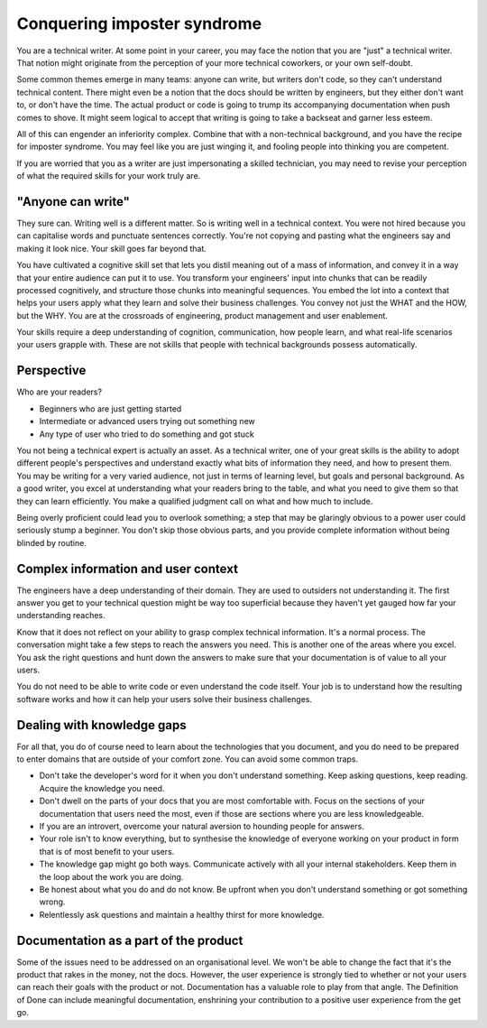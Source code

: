 Conquering imposter syndrome
============================
You are a technical writer. At some point in your career, you may face the notion that you are "just" a technical writer. That notion might originate from the perception of your more technical coworkers, or your own self-doubt. 

Some common themes emerge in many teams: anyone can write, but writers don't code, so they can't understand technical content. There might even be a notion that the docs should be written by engineers, but they either don't want to, or don't have the time. The actual product or code is going to trump its accompanying documentation when push comes to shove. It might seem logical to accept that writing is going to take a backseat and garner less esteem. 

All of this can engender an inferiority complex. Combine that with a non-technical background, and you have the recipe for imposter syndrome. You may feel like you are just winging it, and fooling people into thinking you are competent.

If you are worried that you as a writer are just impersonating a skilled technician, you may need to revise your perception of what the required skills for your work truly are.

"Anyone can write"
------------------
They sure can. Writing well is a different matter. So is writing well in a technical context. You were not hired because you can capitalise words and punctuate sentences correctly. You're not copying and pasting what the engineers say and making it look nice. Your skill goes far beyond that.

You have cultivated a cognitive skill set that lets you distil meaning out of a mass of information, and convey it in a way that your entire audience can put it to use. You transform your engineers' input into chunks that can be readily processed cognitively, and structure those chunks into meaningful sequences. You embed the lot into a context that helps your users apply what they learn and solve their business challenges. You convey not just the WHAT and the HOW, but the WHY. You are at the crossroads of engineering, product management and user enablement.

Your skills require a deep understanding of cognition, communication, how people learn, and what real-life scenarios your users grapple with. These are not skills that people with technical backgrounds possess automatically.

Perspective
-----------
Who are your readers? 

* Beginners who are just getting started
* Intermediate or advanced users trying out something new
* Any type of user who tried to do something and got stuck

You not being a technical expert is actually an asset. As a technical writer, one of your great skills is the ability to adopt different people's perspectives and understand exactly what bits of information they need, and how to present them. You may be writing for a very varied audience, not just in terms of learning level, but goals and personal background. As a good writer, you excel at understanding what your readers bring to the table, and what you need to give them so that they can learn efficiently. You make a qualified judgment call on what and how much to include.

Being overly proficient could lead you to overlook something; a step that may be glaringly obvious to a power user could seriously stump a beginner. You don't skip those obvious parts, and you provide complete information without being blinded by routine. 

Complex information and user context
--------------------------------------------------
The engineers have a deep understanding of their domain. They are used to outsiders not understanding it. The first answer you get to your technical question might be way too superficial because they haven't yet gauged how far your understanding reaches.

Know that it does not reflect on your ability to grasp complex technical information. It's a normal process. The conversation might take a few steps to reach the answers you need. This is another one of the areas where you excel. You ask the right questions and hunt down the answers to make sure that your documentation is of value to all your users.

You do not need to be able to write code or even understand the code itself. Your job is to understand how the resulting software works and how it can help your users solve their business challenges. 

Dealing with knowledge gaps
---------------------------
For all that, you do of course need to learn about the technologies that you document, and you do need to be prepared to enter domains that are outside of your comfort zone. You can avoid some common traps. 

* Don't take the developer's word for it when you don't understand something. Keep asking questions, keep reading. Acquire the knowledge you need. 
* Don't dwell on the parts of your docs that you are most comfortable with. Focus on the sections of your documentation that users need the most, even if those are sections where you are less knowledgeable.
* If you are an introvert, overcome your natural aversion to hounding people for answers.
* Your role isn't to know everything, but to synthesise the knowledge of everyone working on your product in form that is of most benefit to your users.
* The knowledge gap might go both ways. Communicate actively with all your internal stakeholders. Keep them in the loop about the work you are doing.
* Be honest about what you do and do not know. Be upfront when you don't understand something or got something wrong. 
* Relentlessly ask questions and maintain a healthy thirst for more knowledge.  

Documentation as a part of the product
--------------------------------------
Some of the issues need to be addressed on an organisational level. 
We won't be able to change the fact that it's the product that rakes in the money, not the docs. However, the user experience is strongly tied to whether or not your users can reach their goals with the product or not. Documentation has a valuable role to play from that angle. The Definition of Done can include meaningful documentation, enshrining your contribution to a positive user experience from the get go. 
